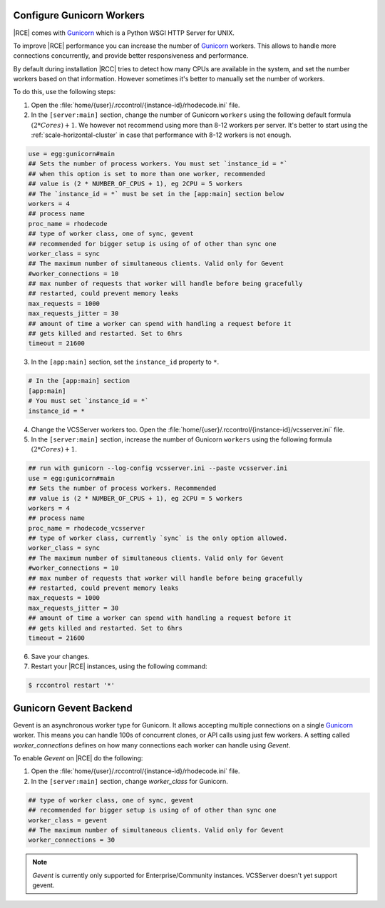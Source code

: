 .. _increase-gunicorn:

Configure Gunicorn Workers
--------------------------


|RCE| comes with `Gunicorn`_ which is a Python WSGI HTTP Server for UNIX.

To improve |RCE| performance you can increase the number of `Gunicorn`_  workers.
This allows to handle more connections concurrently, and provide better
responsiveness and performance.

By default during installation |RCC|  tries to detect how many CPUs are
available in the system, and set the number workers based on that information.
However sometimes it's better to manually set the number of workers.

To do this, use the following steps:

1. Open the :file:`home/{user}/.rccontrol/{instance-id}/rhodecode.ini` file.
2. In the ``[server:main]`` section, change the number of Gunicorn
   ``workers`` using the following default formula :math:`(2 * Cores) + 1`.
   We however not recommend using more than 8-12 workers per server. It's better
   to start using the :ref:`scale-horizontal-cluster` in case that performance
   with 8-12 workers is not enough.

.. code-block:: ini

    use = egg:gunicorn#main
    ## Sets the number of process workers. You must set `instance_id = *`
    ## when this option is set to more than one worker, recommended
    ## value is (2 * NUMBER_OF_CPUS + 1), eg 2CPU = 5 workers
    ## The `instance_id = *` must be set in the [app:main] section below
    workers = 4
    ## process name
    proc_name = rhodecode
    ## type of worker class, one of sync, gevent
    ## recommended for bigger setup is using of of other than sync one
    worker_class = sync
    ## The maximum number of simultaneous clients. Valid only for Gevent
    #worker_connections = 10
    ## max number of requests that worker will handle before being gracefully
    ## restarted, could prevent memory leaks
    max_requests = 1000
    max_requests_jitter = 30
    ## amount of time a worker can spend with handling a request before it
    ## gets killed and restarted. Set to 6hrs
    timeout = 21600

3. In the ``[app:main]`` section, set the ``instance_id`` property to ``*``.

.. code-block:: ini

    # In the [app:main] section
    [app:main]
    # You must set `instance_id = *`
    instance_id = *

4. Change the VCSServer workers too. Open the
   :file:`home/{user}/.rccontrol/{instance-id}/vcsserver.ini` file.

5. In the ``[server:main]`` section, increase the number of Gunicorn
   ``workers`` using the following formula :math:`(2 * Cores) + 1`.

.. code-block:: ini

    ## run with gunicorn --log-config vcsserver.ini --paste vcsserver.ini
    use = egg:gunicorn#main
    ## Sets the number of process workers. Recommended
    ## value is (2 * NUMBER_OF_CPUS + 1), eg 2CPU = 5 workers
    workers = 4
    ## process name
    proc_name = rhodecode_vcsserver
    ## type of worker class, currently `sync` is the only option allowed.
    worker_class = sync
    ## The maximum number of simultaneous clients. Valid only for Gevent
    #worker_connections = 10
    ## max number of requests that worker will handle before being gracefully
    ## restarted, could prevent memory leaks
    max_requests = 1000
    max_requests_jitter = 30
    ## amount of time a worker can spend with handling a request before it
    ## gets killed and restarted. Set to 6hrs
    timeout = 21600

6. Save your changes.
7. Restart your |RCE| instances, using the following command:

.. code-block:: bash

    $ rccontrol restart '*'


Gunicorn Gevent Backend
-----------------------

Gevent is an asynchronous worker type for Gunicorn. It allows accepting multiple
connections on a single `Gunicorn`_  worker. This means you can handle 100s
of concurrent clones, or API calls using just few workers. A setting called
`worker_connections` defines on how many connections each worker can
handle using `Gevent`.


To enable `Gevent` on |RCE| do the following:


1. Open the :file:`home/{user}/.rccontrol/{instance-id}/rhodecode.ini` file.
2. In the ``[server:main]`` section, change `worker_class` for Gunicorn.


.. code-block:: ini

    ## type of worker class, one of sync, gevent
    ## recommended for bigger setup is using of of other than sync one
    worker_class = gevent
    ## The maximum number of simultaneous clients. Valid only for Gevent
    worker_connections = 30


.. note::

    `Gevent` is currently only supported for Enterprise/Community instances.
    VCSServer doesn't yet support gevent.



.. _Gunicorn: http://gunicorn.org/
